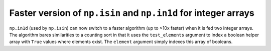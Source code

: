 Faster version of ``np.isin`` and ``np.in1d`` for integer arrays
----------------------------------------------------------------
``np.in1d`` (used by ``np.isin``) can now switch to a faster algorithm
(up to >10x faster) when it is fed two integer arrays.
The algorithm bares similarities to a counting sort in that it
uses the ``test_elements`` argument to index a boolean helper
array with ``True`` values where elements exist. The ``element``
argument simply indexes this array of booleans.